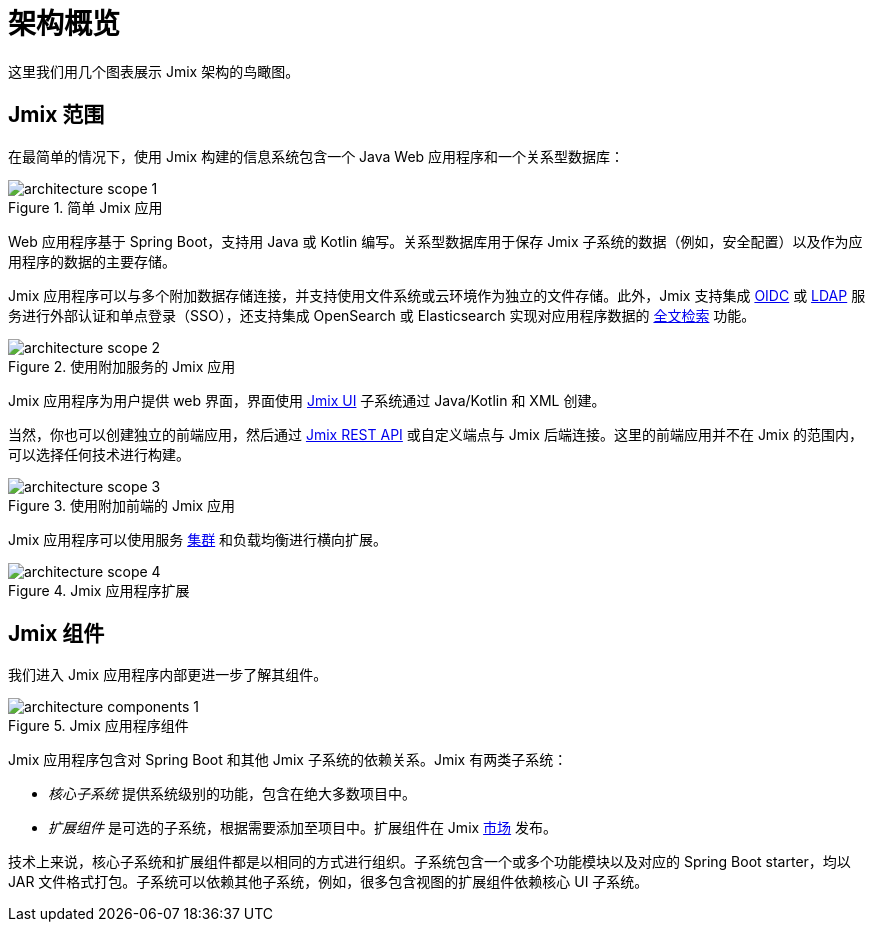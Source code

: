= 架构概览

这里我们用几个图表展示 Jmix 架构的鸟瞰图。

[[scope]]
== Jmix 范围

在最简单的情况下，使用 Jmix 构建的信息系统包含一个 Java Web 应用程序和一个关系型数据库：

.简单 Jmix 应用
image::architecture-scope-1.svg[align="center"]

Web 应用程序基于 Spring Boot，支持用 Java 或 Kotlin 编写。关系型数据库用于保存 Jmix 子系统的数据（例如，安全配置）以及作为应用程序的数据的主要存储。

Jmix 应用程序可以与多个附加数据存储连接，并支持使用文件系统或云环境作为独立的文件存储。此外，Jmix 支持集成 xref:oidc:index.adoc[OIDC] 或 xref:ldap:index.adoc[LDAP] 服务进行外部认证和单点登录（SSO），还支持集成 OpenSearch 或 Elasticsearch 实现对应用程序数据的 xref:search:index.adoc[全文检索] 功能。

.使用附加服务的 Jmix 应用
image::architecture-scope-2.svg[align="center"]

Jmix 应用程序为用户提供 web 界面，界面使用 xref:flow-ui:index.adoc[Jmix UI] 子系统通过 Java/Kotlin 和 XML 创建。

当然，你也可以创建独立的前端应用，然后通过 xref:rest:index.adoc[Jmix REST API] 或自定义端点与 Jmix 后端连接。这里的前端应用并不在 Jmix 的范围内，可以选择任何技术进行构建。

.使用附加前端的 Jmix 应用
image::architecture-scope-3.svg[align="center"]

Jmix 应用程序可以使用服务 xref:features:cluster-communication.adoc[集群] 和负载均衡进行横向扩展。

.Jmix 应用程序扩展
image::architecture-scope-4.svg[align="center"]

[[components]]
== Jmix 组件

我们进入 Jmix 应用程序内部更进一步了解其组件。

.Jmix 应用程序组件
image::architecture-components-1.svg[align="center"]

Jmix 应用程序包含对 Spring Boot 和其他 Jmix 子系统的依赖关系。Jmix 有两类子系统：

* _核心子系统_ 提供系统级别的功能，包含在绝大多数项目中。

* _扩展组件_ 是可选的子系统，根据需要添加至项目中。扩展组件在 Jmix https://www.jmix.cn/marketplace/[市场^] 发布。

技术上来说，核心子系统和扩展组件都是以相同的方式进行组织。子系统包含一个或多个功能模块以及对应的 Spring Boot starter，均以 JAR 文件格式打包。子系统可以依赖其他子系统，例如，很多包含视图的扩展组件依赖核心 UI 子系统。
